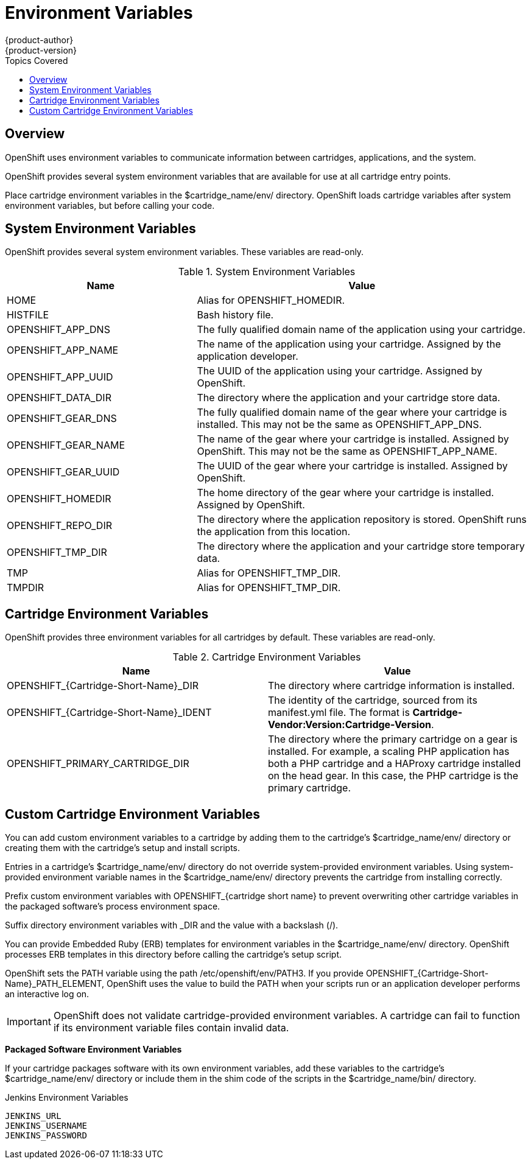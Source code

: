 = Environment Variables
{product-author}
{product-version}
:data-uri:
:icons:
:toc:
:toclevels: 1
:toc-placement!:
:toc-title: Topics Covered

toc::[]

== Overview
OpenShift uses environment variables to communicate information between cartridges, applications, and the system. 

OpenShift provides several system environment variables that are available for use at all cartridge entry points. 

Place cartridge environment variables in the [filename]#$cartridge_name/env/# directory. OpenShift loads cartridge variables after system environment variables, but before calling your code. 

[[system_environment_variables]]
== System Environment Variables

OpenShift provides several system environment variables. These variables are read-only. 

.System Environment Variables
[cols="4,7",options="header"]
|===
|Name|Value
						
|
							HOME
						|
							Alias for [variable]#OPENSHIFT_HOMEDIR#.
						
|
							HISTFILE
						|
							Bash history file.
						
|
							OPENSHIFT_APP_DNS
						|
							The fully qualified domain name of the application using your cartridge.
						
|
							OPENSHIFT_APP_NAME
						|
							The name of the application using your cartridge. Assigned by the application developer.
						
|
							OPENSHIFT_APP_UUID
						|
							The UUID of the application using your cartridge. Assigned by OpenShift.
						
|
							OPENSHIFT_DATA_DIR
						|
							The directory where the application and your cartridge store data.
						
|
							OPENSHIFT_GEAR_DNS
						|
							The fully qualified domain name of the gear where your cartridge is installed. This may not be the same as [variable]#OPENSHIFT_APP_DNS#.
						
|
							OPENSHIFT_GEAR_NAME
						|
							The name of the gear where your cartridge is installed. Assigned by OpenShift. This may not be the same as [variable]#OPENSHIFT_APP_NAME#.
						
|
							OPENSHIFT_GEAR_UUID
						|
							The UUID of the gear where your cartridge is installed. Assigned by OpenShift.
						
|
							OPENSHIFT_HOMEDIR
						|
							The home directory of the gear where your cartridge is installed. Assigned by OpenShift.
						
|
							OPENSHIFT_REPO_DIR
						|
							The directory where the application repository is stored. OpenShift runs the application from this location.
						
|
							OPENSHIFT_TMP_DIR
						|
							The directory where the application and your cartridge store temporary data.
						
|
							TMP
						|
							Alias for [variable]#OPENSHIFT_TMP_DIR#.
						
|
							TMPDIR
						|
							Alias for [variable]#OPENSHIFT_TMP_DIR#.
|===

[[cartridge_environment_variables]]
== Cartridge Environment Variables
OpenShift provides three environment variables for all cartridges by default. These variables are read-only. 

.Cartridge Environment Variables
[options="header"]
|===
|	Name|Value
						
|
							OPENSHIFT_{Cartridge-Short-Name}_DIR
						|
							The directory where cartridge information is installed.
						
|
							OPENSHIFT_{Cartridge-Short-Name}_IDENT
						|
							The identity of the cartridge, sourced from its [filename]#manifest.yml# file. The format is *Cartridge-Vendor:Version:Cartridge-Version*.
						
|
							OPENSHIFT_PRIMARY_CARTRIDGE_DIR
						|
							The directory where the primary cartridge on a gear is installed. For example, a scaling PHP application has both a PHP cartridge and a HAProxy cartridge installed on the head gear. In this case, the PHP cartridge is the primary cartridge.
|===


[[custom_cartridge_environment_variables]]
== Custom Cartridge Environment Variables
You can add custom environment variables to a cartridge by adding them to the cartridge's [filename]#$cartridge_name/env/# directory or creating them with the cartridge's [filename]#setup# and [filename]#install# scripts. 

Entries in a cartridge's [filename]#$cartridge_name/env/# directory do not override system-provided environment variables. Using system-provided environment variable names in the [filename]#$cartridge_name/env/# directory prevents the cartridge from installing correctly. 

Prefix custom environment variables with [variable]#OPENSHIFT_{cartridge short name}# to prevent overwriting other cartridge variables in the packaged software's process environment space. 

Suffix directory environment variables with _DIR and the value with a backslash (/). 

You can provide Embedded Ruby (ERB) templates for environment variables in the [filename]#$cartridge_name/env/# directory. OpenShift processes ERB templates in this directory before calling the cartridge's [filename]#setup# script. 

OpenShift sets the PATH variable using the path [filename]#/etc/openshift/env/PATH3#. If you provide [variable]#OPENSHIFT_{Cartridge-Short-Name}_PATH_ELEMENT#, OpenShift uses the value to build the PATH when your scripts run or an application developer performs an interactive log on. 


[IMPORTANT]
====
OpenShift does not validate cartridge-provided environment variables. A cartridge can fail to function if its environment variable files contain invalid data. 
====

*Packaged Software Environment Variables*

If your cartridge packages software with its own environment variables, add these variables to the cartridge's [filename]#$cartridge_name/env/# directory or include them in the shim code of the scripts in the [filename]#$cartridge_name/bin/# directory. 

.Jenkins Environment Variables
----
JENKINS_URL
JENKINS_USERNAME
JENKINS_PASSWORD
----

